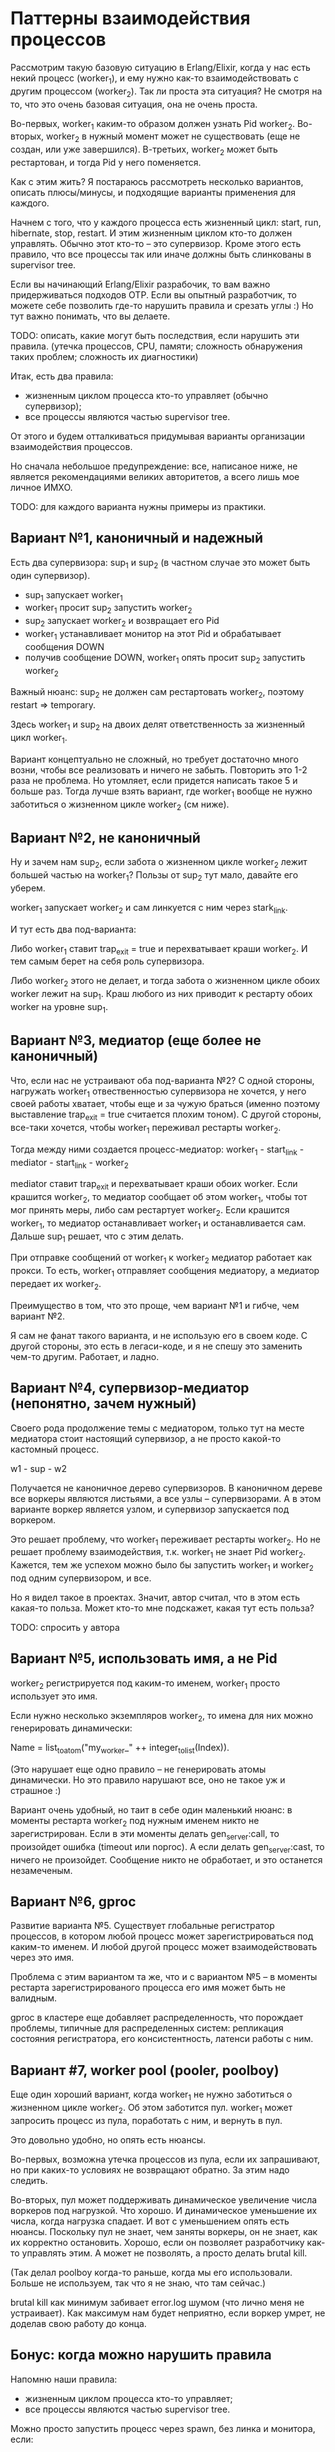 * Паттерны взаимодействия процессов

Рассмотрим такую базовую ситуацию в Erlang/Elixir, когда у нас есть некий процесс (worker_1), и ему нужно как-то взаимодействовать с другим процессом (worker_2). Так ли проста эта ситуация? Не смотря на то, что это очень базовая ситуация, она не очень проста.

Во-первых, worker_1 каким-то образом должен узнать Pid worker_2. Во-вторых, worker_2 в нужный момент может не существовать (еще не создан, или уже завершился). В-третьих, worker_2 может быть рестартован, и тогда Pid у него поменяется.

Как с этим жить? Я постараюсь рассмотреть несколько вариантов, описать плюсы/минусы, и подходящие варианты применения для каждого.

Начнем с того, что у каждого процесса есть жизненный цикл: start, run, hibernate, stop, restart. И этим жизненным циклом кто-то должен управлять. Обычно этот кто-то -- это супервизор. Кроме этого есть правило, что все процессы так или иначе должны быть слинкованы в supervisor tree.

Если вы начинающий Erlang/Elixir разрабочик, то вам важно придерживаться подходов OTP. Если вы опытный разработчик, то можете себе позволить где-то нарушить правила и срезать углы :) Но тут важно понимать, что вы делаете.

TODO: описать, какие могут быть последствия, если нарушить эти правила.
(утечка процессов, CPU, памяти; сложность обнаружения таких проблем; сложность их диагностики)

Итак, есть два правила:
- жизненным циклом процесса кто-то управляет (обычно супервизор);
- все процессы являются частью supervisor tree.

От этого и будем отталкиваться придумывая варианты организации взаимодействия процессов.

Но сначала небольшое предупреждение: все, написаное ниже, не является рекомендациями великих авторитетов, а всего лишь мое личное ИМХО.

TODO: для каждого варианта нужны примеры из практики.


** Вариант №1, каноничный и надежный

Есть два супервизора: sup_1 и sup_2 (в частном случае это может быть один супервизор).

- sup_1 запускает worker_1
- worker_1 просит sup_2 запустить worker_2
- sup_2 запускает worker_2 и возвращает его Pid
- worker_1 устанавливает монитор на этот Pid и обрабатывает сообщения DOWN
- получив сообщение DOWN, worker_1 опять просит sup_2 запустить worker_2

Важный нюанс: sup_2 не должен сам рестартовать worker_2, поэтому restart => temporary.

Здесь worker_1 и sup_2 на двоих делят ответственность за жизненный цикл worker_1.

Вариант концептуально не сложный, но требует достаточно много возни, чтобы все реализовать и ничего не забыть. Повторить это 1-2 раза не проблема. Но утомляет, если придется написать такое 5 и больше раз. Тогда лучше взять вариант, где worker_1 вообще не нужно заботиться о жизненном цикле worker_2 (см ниже).


** Вариант №2, не каноничный

Ну и зачем нам sup_2, если забота о жизненном цикле worker_2 лежит большей частью на worker_1? Пользы от sup_2 тут мало, давайте его уберем.

worker_1 запускает worker_2 и сам линкуется с ним через stark_link.

И тут есть два под-варианта:

Либо worker_1 ставит trap_exit = true и перехватывает краши worker_2. И тем самым берет на себя роль супервизора.

Либо worker_2 этого не делает, и тогда забота о жизненном цикле обоих worker лежит на sup_1. Краш любого из них приводит к рестарту обоих worker на уровне sup_1.


** Вариант №3, медиатор (еще более не каноничный)

Что, если нас не устраивают оба под-варианта №2? С одной стороны, нагружать worker_1 отвественностью супервизора не хочется, у него своей работы хватает, чтобы еще и за чужую браться (именно поэтому выставление trap_exit = true считается плохим тоном). С другой стороны, все-таки хочется, чтобы worker_1 переживал рестарты worker_2.

Тогда между ними создается процесс-медиатор:
worker_1 - start_link - mediator - start_link - worker_2

mediator ставит trap_exit и перехватывает краши обоих worker.
Если крашится worker_2, то медиатор сообщает об этом worker_1, чтобы тот мог принять меры, либо сам рестартует worker_2.
Если крашится worker_1, то медиатор останавливает worker_1 и останавливается сам. Дальше sup_1 решает, что с этим делать.

При отправке сообщений от worker_1 к worker_2 медиатор работает как прокси. То есть, worker_1 отправляет сообщения медиатору, а медиатор передает их worker_2.

Преимущество в том, что это проще, чем вариант №1 и гибче, чем вариант №2.

Я сам не фанат такого варианта, и не использую его в своем коде. С другой стороны, это есть в легаси-коде, и я не спешу это заменить чем-то другим. Работает, и ладно.


** Вариант №4, супервизор-медиатор (непонятно, зачем нужный)

Своего рода продолжение темы с медиатором, только тут на месте медиатора стоит настоящий супервизор, а не просто какой-то кастомный процесс.

w1 - sup - w2

Получается не каноничное дерево супервизоров. В каноничном дереве все воркеры являются листьями, а все узлы -- супервизорами.
А в этом варианте воркер является узлом, и супервизор запускается под воркером.

Это решает проблему, что worker_1 переживает рестарты worker_2. Но не решает проблему взаимодействия, т.к. worker_1 не знает Pid worker_2. Кажется, тем же успехом можно было бы запустить worker_1 и worker_2 под одним супервизором, и все.

Но я видел такое в проектах. Значит, автор считал, что в этом есть какая-то польза. Может кто-то мне подскажет, какая тут есть польза?

TODO: спросить у автора


** Вариант №5, использовать имя, а не Pid

worker_2 регистрируется под каким-то именем, worker_1 просто использует это имя.

Если нужно несколько экземпляров worker_2, то имена для них можно генерировать динамически:

Name = list_to_atom("my_worker_" ++ integer_to_list(Index)).

(Это нарушает еще одно правило -- не генерировать атомы динамически. Но это правило нарушают все, оно не такое уж и страшное :)

Вариант очень удобный, но таит в себе один маленький нюанс: в моменты рестарта worker_2 под нужным именем никто не зарегистрирован. Если в эти моменты делать gen_server:call, то произойдет ошибка (timeout или noproc). А если делать gen_server:cast, то ничего не произойдет. Сообщение никто не обработает, и это останется незамеченым.


** Вариант №6, gproc

Развитие варианта №5. Существует глобальные регистратор процессов, в котором любой процесс может зарегистрироваться под каким-то именем. И любой другой процесс может взаимодействовать через это имя.

Проблема с этим вариантом та же, что и с вариантом №5 -- в моменты рестарта зарегистрированого процесса его имя может быть не валидным.

gproc в кластере еще добавляет распределенность, что порождает проблемы, типичные для распределенных систем: репликация состояния регистратора, его консистентность, латенси работы с ним.


** Вариант #7, worker pool (pooler, poolboy)

Еще один хороший вариант, когда worker_1 не нужно заботиться о жизненном цикле worker_2. Об этом заботится пул. worker_1 может запросить процесс из пула, поработать с ним, и вернуть в пул.

Это довольно удобно, но опять есть нюансы.

Во-первых, возможна утечка процессов из пула, если их запрашивают, но при каких-то условиях не возвращают обратно. За этим надо следить.

Во-вторых, пул может поддерживать динамическое увеличение числа воркеров под нагрузкой. Что хорошо. И динамическое уменьшение их числа, когда нагрузка спадает. И вот с уменьшением опять есть нюансы. Поскольку пул не знает, чем заняты воркеры, он не знает, как их корректно остановить. Хорошо, если он позволяет разработчику как-то управлять этим. А может не позволять, а просто делать brutal kill.

(Так делал poolboy когда-то раньше, когда мы его использовали. Больше не используем, так что я не знаю, что там сейчас.)

brutal kill как минимум забивает error.log шумом (что лично меня не устраивает). Как максимум нам будет неприятно, если воркер умрет, не доделав свою работу до конца.


** Бонус: когда можно нарушить правила

Напомню наши правила:
- жизненным циклом процесса кто-то управляет;
- все процессы являются частью supervisor tree.

Можно просто запустить процесс через spawn, без линка и монитора, если:
- процесс короткоживущий, выполняет одну небольшую задачу и быстро завершается;
- процесс гарантировано завершается (там нет циклов и рекурсий, ну или мы просто очень уверены, что он завершается);
- процесс не крашится, или его краш не несет существенных последствий;
- взаимодействовать с запущеным процессом не нужно (например, не нужно получить от него результат);

Так можно сделать, если мы хотим выполнить какую-то небольшую задачу асинхронно, чтобы не блокировать основной процесс.

TODO: пример такой задачи, поискать в проектах, где-то такое есть.
